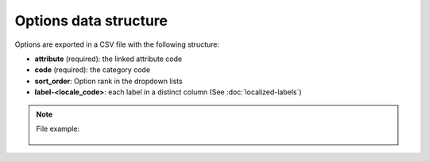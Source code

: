 Options data structure
======================

Options are exported in a CSV file with the following structure:

- **attribute** (required): the linked attribute code
- **code** (required): the category code
- **sort_order**: Option rank in the dropdown lists
- **label-<locale_code>**: each label in a distinct column (See :doc:`localized-labels`)

.. note::

  File example:

    .. literalinclude:: examples/option.csv
